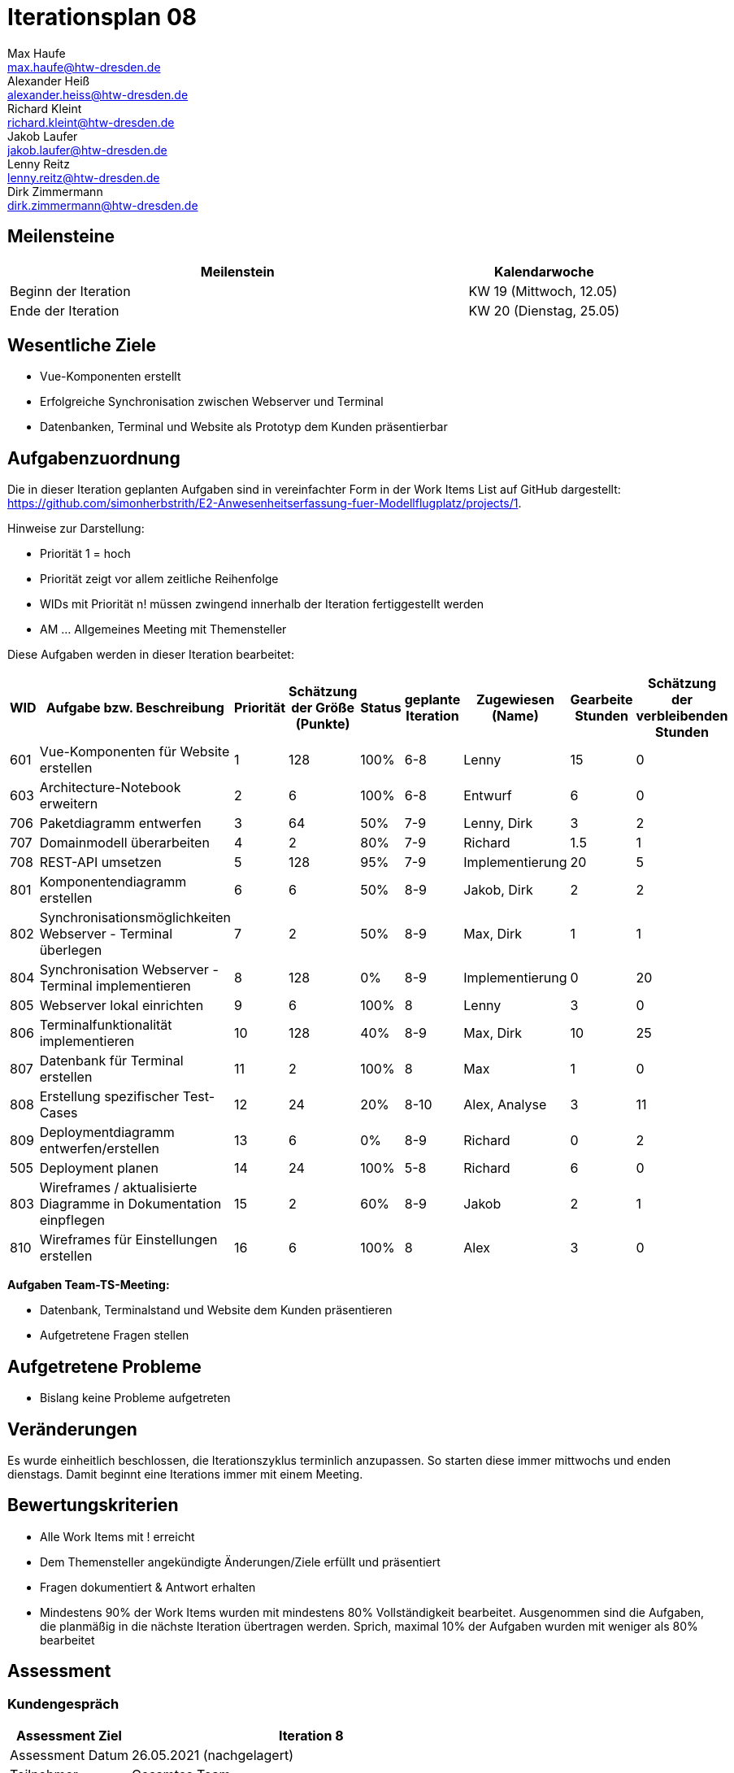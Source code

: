 = Iterationsplan 08
Max Haufe <max.haufe@htw-dresden.de>; Alexander Heiß <alexander.heiss@htw-dresden.de>; Richard Kleint <richard.kleint@htw-dresden.de>; Jakob Laufer <jakob.laufer@htw-dresden.de>; Lenny Reitz <lenny.reitz@htw-dresden.de>; Dirk Zimmermann <dirk.zimmermann@htw-dresden.de>
// Platzhalter für weitere Dokumenten-Attribute

:imagesdir: {docs-project-management}/images/project_status

== Meilensteine
//Meilensteine zeigen den Ablauf der Iteration, wie z.B. den Beginn und das Ende, Zwischen-Meilensteine, Synchronisation mit anderen Teams, Demos usw.

[%header, cols="3,1"]
|===
| Meilenstein
| Kalendarwoche

| Beginn der Iteration | KW 19 (Mittwoch, 12.05)
| Ende der Iteration | KW 20 (Dienstag, 25.05)
|===


== Wesentliche Ziele
//Nennen Sie 1-5 wesentliche Ziele für die Iteration.

* Vue-Komponenten erstellt
* Erfolgreiche Synchronisation zwischen Webserver und Terminal
* Datenbanken, Terminal und Website als Prototyp dem Kunden präsentierbar

== Aufgabenzuordnung
//Dieser Abschnitt sollte einen Verweis auf die Work Items List enthalten, die die für diese Iteration vorgesehenen Aufgaben dokumentiert sowie die Zuordnung dieser Aufgaben zu Teammitgliedern. Alternativ können die Aufgaben für die Iteration und die Zuordnung zu Teammitgliedern in nachfolgender Tabelle dokumentiert werden - je nach dem, was einfacher für die Projektbeteiligten einfacher zu finden ist.

Die in dieser Iteration geplanten Aufgaben sind in vereinfachter Form in der Work Items List auf GitHub dargestellt: https://github.com/simonherbstrith/E2-Anwesenheitserfassung-fuer-Modellflugplatz/projects/1.

Hinweise zur Darstellung:

* Priorität 1 = hoch
* Priorität zeigt vor allem zeitliche Reihenfolge
* WIDs mit Priorität n! müssen zwingend innerhalb der Iteration fertiggestellt werden
* AM ... Allgemeines Meeting mit Themensteller

Diese Aufgaben werden in dieser Iteration bearbeitet:
[%header, cols="1,3,1,1,1,2,1,1,1"]
|===
|WID | Aufgabe bzw. Beschreibung | Priorität |Schätzung der Größe (Punkte) |Status |geplante Iteration | Zugewiesen (Name) | Gearbeite Stunden | Schätzung der verbleibenden Stunden

| 

601 | Vue-Komponenten für Website erstellen | 1 | 128 | 100% | 6-8 | Lenny | 15 | 0 |

603 | Architecture-Notebook erweitern | 2 | 6 | 100% | 6-8 | Entwurf | 6 | 0 |

706 | Paketdiagramm entwerfen | 3 | 64 | 50% | 7-9 | Lenny, Dirk | 3 | 2 |

707 | Domainmodell überarbeiten | 4 | 2 | 80% | 7-9 | Richard | 1.5 | 1 |

708 | REST-API umsetzen | 5 | 128 | 95% | 7-9 | Implementierung | 20 | 5 |

801 | Komponentendiagramm erstellen | 6 | 6 | 50% | 8-9 | Jakob, Dirk | 2 | 2 |

802 | Synchronisationsmöglichkeiten Webserver - Terminal überlegen | 7 | 2 | 50% | 8-9 | Max, Dirk | 1 | 1 |

804 | Synchronisation Webserver - Terminal implementieren | 8 | 128 | 0% | 8-9 | Implementierung | 0 | 20 |

805 | Webserver lokal einrichten | 9 | 6 | 100% | 8 | Lenny | 3 | 0 |

806 | Terminalfunktionalität implementieren | 10 | 128 | 40% | 8-9 | Max, Dirk | 10 | 25 |

807 | Datenbank für Terminal erstellen | 11 | 2 | 100% | 8 | Max | 1 | 0 |

808 | Erstellung spezifischer Test-Cases | 12 | 24 | 20% | 8-10 | Alex, Analyse | 3 | 11 |

809 | Deploymentdiagramm entwerfen/erstellen | 13 | 6 | 0% | 8-9 | Richard | 0 | 2 |

505 | Deployment planen | 14 | 24 | 100% | 5-8 | Richard | 6 | 0 |

803 | Wireframes / aktualisierte Diagramme in Dokumentation einpflegen | 15 | 2 | 60% | 8-9 | Jakob | 2 | 1 |

810 | Wireframes für Einstellungen erstellen | 16 | 6 | 100% | 8 | Alex | 3 | 0 |

|===

*Aufgaben Team-TS-Meeting:*

* Datenbank, Terminalstand und Website dem Kunden präsentieren
* Aufgetretene Fragen stellen

== Aufgetretene Probleme
//Optional: Führen Sie alle Probleme auf, die in dieser Iteration adressiert werden sollen. Aktualisieren Sie den Status, wenn neue Probleme bei den täglichen / regelmäßigen Abstimmungen berichtet werden.
* Bislang keine Probleme aufgetreten

//[%header, cols="2,1,3"]
//|===
//| Problem | Status | Notizen
//| x | x | x
//|===

== Veränderungen

Es wurde einheitlich beschlossen, die Iterationszyklus terminlich anzupassen. So starten diese immer mittwochs und enden dienstags. Damit beginnt eine Iterations immer mit einem Meeting.

== Bewertungskriterien
//Eine kurze Beschreibung, wie Erfüllung die o.g. Ziele bewertet werden sollen.
* Alle Work Items mit ! erreicht
* Dem Themensteller angekündigte Änderungen/Ziele erfüllt und präsentiert
* Fragen dokumentiert & Antwort erhalten
* Mindestens 90% der Work Items wurden mit mindestens 80% Vollständigkeit bearbeitet. Ausgenommen sind die Aufgaben, die planmäßig in die nächste Iteration übertragen werden. Sprich, maximal 10% der Aufgaben wurden mit weniger als 80% bearbeitet

//* 97% der Testfälle auf Systemebene sind erfolgreich.
//* Gemeinsame Inspektion des Iterations-Ergebnisses (Inkrement) mit den Abteilungen X und Y ergibt positive Rückmeldung.
//* Technische Präsentation / Demo erhält positive Rückmeldungen.


== Assessment
//In diesem Abschnitt werden die Ergebnisse und Maßnahmen der Bewertung erfasst und kommunziert. Die Bewertung wird üblicherweise am Ende jeder Iteration durchgeführt. Wenn Sie diese Bewertungen nicht machen, ist das Team möglicherweise nicht in der Lage, die eigene Arbeitsweise ("Way of Working") zu verbessern.

=== Kundengespräch

[%header, cols="1,3"]
|===
| Assessment Ziel | Iteration 8
| Assessment Datum | 26.05.2021 (nachgelagert)
| Teilnehmer | Gesamtes Team
| Projektstatus	| Grün
|===

=== Teammeeting

[%header, cols="1,3"]
|===
| Assessment Ziel | Iteration 7
| Assessment Datum | 12.05.2021
| Teilnehmer | Gesamtes Team
| Projektstatus	| Grün
|===

[%header, cols="1,3"]
|===
| Assessment Ziel | Iteration 3
| Assessment Datum | 19.04.2021
| Teilnehmer | Gesamtes Team
| Projektstatus	| Grün
|===

*Beurteilung im Vergleich zu den Zielen*

Es wurden alle Ziele erreicht.

//Die Wireframes wurden vollständig erstellt und wurden vom TS bis auf Kleinigkeiten akzeptiert. Die Use-Cases sowie der Bedienungsplan müssen gemäß der Problembeschreibung erneut bearbeteitet werden. Die System-Wide-Requirements sind in Ordnung und werden in die nächste Iteration übernommen.

*Geplante vs. erledigte Aufgaben*

Es wurden alle Bewertungskriterien erfüllt. Die Deployment-Planung wurde bereits eine Iteration früher als geplant fertiggstellt, ebenso die Vue-Komponenten und die Bearbeitung des Architecture Notebooks. Einige Aufgaben wurden auf die nächste Iteration verlängert.

*Projektfortschritt*

Veranschaulichung des Projektfortschritts an einer graphischen Darstellung der erreichten Alphas im Essence-Modell durch den "Sim4Seed-Navigator":

.Projektfortschritt: Iteration 3
image::Iteration3.png[]

//* Andere Belange und Abweichungen
//Führen Sie weitere Themen auf, für die eine Bewertung durchgeführt wurde. Beispiele sind Finanzen, Zeitabweichungen oder Feedback von Stakeholdern, die nicht bereits an anderer Stelle dokumentiert wurden.
